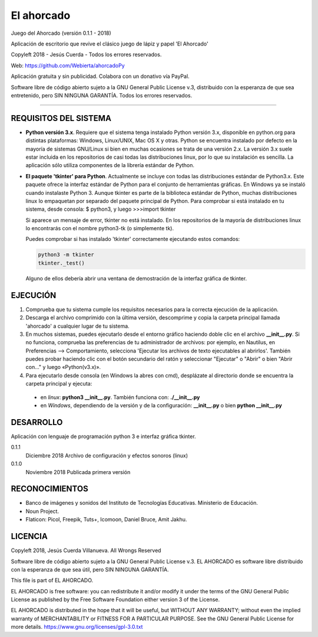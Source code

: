 
El ahorcado
===========

.. image:: https://raw.githubusercontent.com/Webierta/ahorcadoPy/master/resources/img/icon128.png
   :alt: El ahorcado


Juego del Ahorcado (versión 0.1.1 - 2018)

Aplicación de escritorio que revive el clásico juego de lápiz y papel 'El Ahorcado'

Copyleft 2018 - Jesús Cuerda - Todos los errores reservados.

Web: `https://github.com/Webierta/ahorcadoPy <https://github.com/Webierta/ahorcadoPy>`_

Aplicación gratuita y sin publicidad. Colabora con un donativo vía PayPal.

Software libre de código abierto sujeto a la GNU General Public License v.3, distribuido con la esperanza de que sea entretenido, pero SIN NINGUNA GARANTÍA. Todos los errores reservados.

----


REQUISITOS DEL SISTEMA
----------------------

- **Python versión 3.x**. Requiere que el sistema tenga instalado Python versión 3.x, disponible en python.org para distintas plataformas: Windows, Linux/UNIX, Mac OS X y otras. Python se encuentra instalado por defecto en la mayoría de sistemas GNU/Linux si bien en muchas ocasiones se trata de una versión 2.x. La versión 3.x suele estar incluida en los repositorios de casi todas las distribuciones linux, por lo que su instalación es sencilla. La aplicación sólo utiliza componentes de la librería estándar de Python.

- **El paquete 'tkinter' para Python**. Actualmente se incluye con todas las distribuciones estándar de Python3.x. Este paquete ofrece la interfaz estándar de Python para el conjunto de herramientas gráficas. En Windows ya se instaló cuando instalaste Python 3. Aunque tkinter es parte de la biblioteca estándar de Python, muchas distribuciones linux lo empaquetan por separado del paquete principal de Python. Para comprobar si está instalado en tu sistema, desde consola: $ python3, y luego >>>import tkinter

  Si aparece un mensaje de error, tkinter no está instalado. En los repositorios de la mayoría de distribuciones linux lo encontrarás con el nombre python3-tk (o simplemente tk).

  Puedes comprobar si has instalado 'tkinter' correctamente ejecutando estos comandos:

  .. code-block:: bash

    python3 -m tkinter
    tkinter._test()

  Alguno de ellos debería abrir una ventana de demostración de la interfaz gráfica de tkinter.


EJECUCIÓN
---------

1) Comprueba que tu sistema cumple los requisitos necesarios para la correcta ejecución de la aplicación.
2) Descarga el archivo comprimido con la última versión, descomprime y copia la carpeta principal llamada 'ahorcado' a cualquier lugar de tu sistema.
3) En muchos sistemas, puedes ejecutarlo desde el entorno gráfico haciendo doble clic en el archivo **__init__.py**. Si no funciona, comprueba las preferencias de tu administrador de archivos: por ejemplo, en Nautilus, en Preferencias --> Comportamiento, selecciona 'Ejecutar los archivos de texto ejecutables al abrirlos'. También puedes probar haciendo clic con el botón secundario del ratón y seleccionar "Ejecutar" o "Abrir" o bien "Abrir con..." y luego «Python(v3.x)».
4) Para ejecutarlo desde consola (en Windows la abres con cmd), desplázate al directorio donde se encuentra la carpeta principal y ejecuta:

  - en *linux*: **python3 __init__.py**. También funciona con: **./__init__.py**
  - en *Windows*, dependiendo de la versión y de la configuración: **__init__.py** o bien **python __init__.py**


DESARROLLO
----------

Aplicación con lenguaje de programación python 3 e interfaz gráfica tkinter.

0.1.1
  Diciembre 2018  Archivo de configuración y efectos sonoros (linux)

0.1.0
  Noviembre 2018  Publicada primera versión


RECONOCIMIENTOS
---------------

- Banco de imágenes y sonidos del Instituto de Tecnologías Educativas. Ministerio de Educación.
- Noun Project.
- Flaticon: Picol, Freepik, Tuts+, Icomoon, Daniel Bruce, Amit Jakhu.


LICENCIA
--------

Copyleft 2018, Jesús Cuerda Villanueva. All Wrongs Reserved

Software libre de código abierto sujeto a la GNU General Public License v.3. EL AHORCADO es software libre distribuido con la esperanza de que sea útil, pero SIN NINGUNA GARANTÍA.

This file is part of EL AHORCADO.

EL AHORCADO is free software: you can redistribute it and/or modify it under the terms of the GNU General Public License as published by the Free Software Foundation either version 3 of the License.

EL AHORCADO is distributed in the hope that it will be useful, but WITHOUT ANY WARRANTY; without even the implied warranty of MERCHANTABILITY or FITNESS FOR A PARTICULAR PURPOSE.  See the GNU General Public License for more details. https://www.gnu.org/licenses/gpl-3.0.txt
